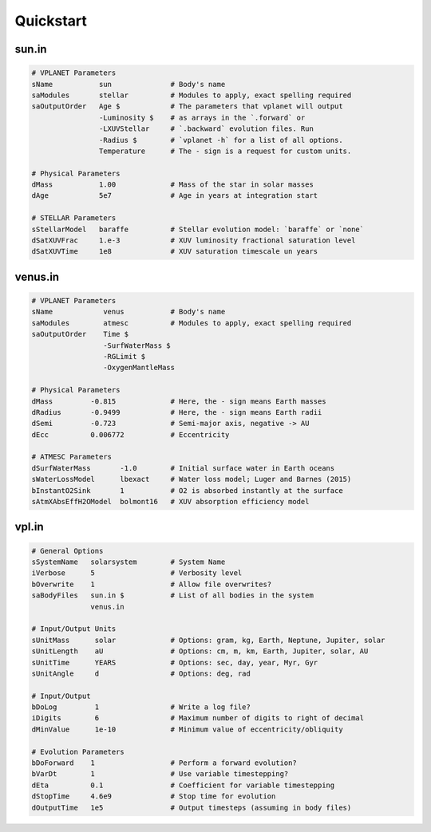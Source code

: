 Quickstart
==========

sun.in
------

.. code-block:: bash

    # VPLANET Parameters
    sName           sun              # Body's name
    saModules	    stellar          # Modules to apply, exact spelling required
    saOutputOrder   Age $            # The parameters that vplanet will output
                    -Luminosity $    # as arrays in the `.forward` or
                    -LXUVStellar     # `.backward` evolution files. Run
                    -Radius $        # `vplanet -h` for a list of all options.
                    Temperature      # The - sign is a request for custom units.

    # Physical Parameters
    dMass           1.00             # Mass of the star in solar masses
    dAge            5e7              # Age in years at integration start

    # STELLAR Parameters
    sStellarModel   baraffe          # Stellar evolution model: `baraffe` or `none`
    dSatXUVFrac     1.e-3            # XUV luminosity fractional saturation level
    dSatXUVTime     1e8              # XUV saturation timescale un years


venus.in
--------

.. code-block:: bash


    # VPLANET Parameters
    sName            venus           # Body's name
    saModules        atmesc          # Modules to apply, exact spelling required
    saOutputOrder    Time $
                     -SurfWaterMass $
                     -RGLimit $
                     -OxygenMantleMass

    # Physical Parameters
    dMass         -0.815             # Here, the - sign means Earth masses
    dRadius       -0.9499            # Here, the - sign means Earth radii
    dSemi         -0.723             # Semi-major axis, negative -> AU
    dEcc          0.006772           # Eccentricity

    # ATMESC Parameters
    dSurfWaterMass       -1.0        # Initial surface water in Earth oceans
    sWaterLossModel      lbexact     # Water loss model; Luger and Barnes (2015)
    bInstantO2Sink       1           # O2 is absorbed instantly at the surface
    sAtmXAbsEffH2OModel  bolmont16   # XUV absorption efficiency model


vpl.in
------

.. code-block:: bash

    # General Options
    sSystemName   solarsystem        # System Name
    iVerbose      5                  # Verbosity level
    bOverwrite    1                  # Allow file overwrites?
    saBodyFiles   sun.in $           # List of all bodies in the system
                  venus.in

    # Input/Output Units
    sUnitMass      solar             # Options: gram, kg, Earth, Neptune, Jupiter, solar
    sUnitLength    aU                # Options: cm, m, km, Earth, Jupiter, solar, AU
    sUnitTime      YEARS             # Options: sec, day, year, Myr, Gyr
    sUnitAngle     d                 # Options: deg, rad

    # Input/Output
    bDoLog         1                 # Write a log file?
    iDigits        6                 # Maximum number of digits to right of decimal
    dMinValue      1e-10             # Minimum value of eccentricity/obliquity

    # Evolution Parameters
    bDoForward    1                  # Perform a forward evolution?
    bVarDt        1                  # Use variable timestepping?
    dEta          0.1                # Coefficient for variable timestepping
    dStopTime     4.6e9              # Stop time for evolution
    dOutputTime   1e5                # Output timesteps (assuming in body files)
